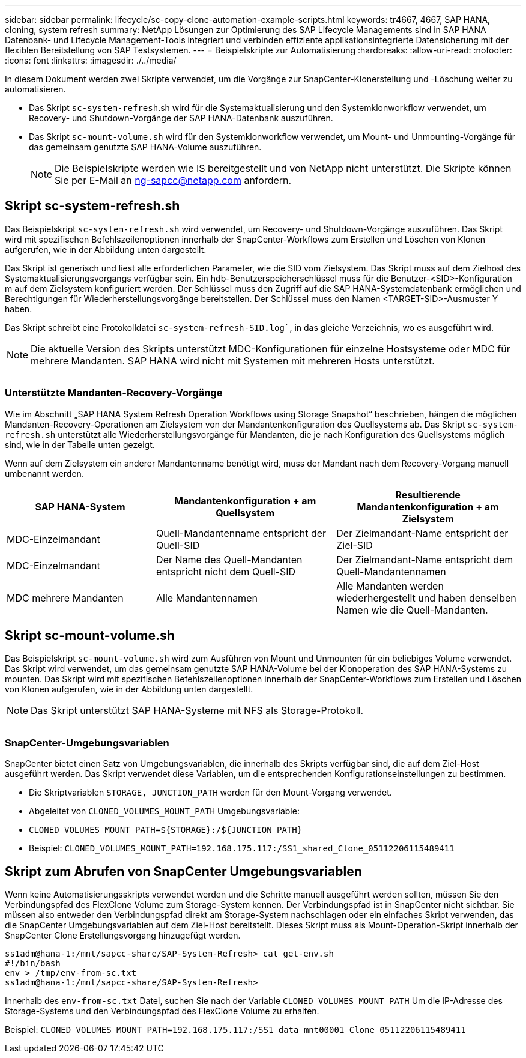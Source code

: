 ---
sidebar: sidebar 
permalink: lifecycle/sc-copy-clone-automation-example-scripts.html 
keywords: tr4667, 4667, SAP HANA, cloning, system refresh 
summary: NetApp Lösungen zur Optimierung des SAP Lifecycle Managements sind in SAP HANA Datenbank- und Lifecycle Management-Tools integriert und verbinden effiziente applikationsintegrierte Datensicherung mit der flexiblen Bereitstellung von SAP Testsystemen. 
---
= Beispielskripte zur Automatisierung
:hardbreaks:
:allow-uri-read: 
:nofooter: 
:icons: font
:linkattrs: 
:imagesdir: ./../media/


In diesem Dokument werden zwei Skripte verwendet, um die Vorgänge zur SnapCenter-Klonerstellung und -Löschung weiter zu automatisieren.

* Das Skript `sc-system-refresh`.sh wird für die Systemaktualisierung und den Systemklonworkflow verwendet, um Recovery- und Shutdown-Vorgänge der SAP HANA-Datenbank auszuführen.
* Das Skript `sc-mount-volume.sh` wird für den Systemklonworkflow verwendet, um Mount- und Unmounting-Vorgänge für das gemeinsam genutzte SAP HANA-Volume auszuführen.
+

NOTE: Die Beispielskripte werden wie IS bereitgestellt und von NetApp nicht unterstützt. Die Skripte können Sie per E-Mail an ng-sapcc@netapp.com anfordern.





== Skript sc-system-refresh.sh

Das Beispielskript `sc-system-refresh.sh` wird verwendet, um Recovery- und Shutdown-Vorgänge auszuführen. Das Skript wird mit spezifischen Befehlszeilenoptionen innerhalb der SnapCenter-Workflows zum Erstellen und Löschen von Klonen aufgerufen, wie in der Abbildung unten dargestellt.

Das Skript ist generisch und liest alle erforderlichen Parameter, wie die SID vom Zielsystem. Das Skript muss auf dem Zielhost des Systemaktualisierungsvorgangs verfügbar sein. Ein hdb-Benutzerspeicherschlüssel muss für die Benutzer-<SID>-Konfiguration m auf dem Zielsystem konfiguriert werden. Der Schlüssel muss den Zugriff auf die SAP HANA-Systemdatenbank ermöglichen und Berechtigungen für Wiederherstellungsvorgänge bereitstellen. Der Schlüssel muss den Namen <TARGET-SID>-Ausmuster Y haben.

Das Skript schreibt eine Protokolldatei `sc-system-refresh-SID.log``, in das gleiche Verzeichnis, wo es ausgeführt wird.


NOTE: Die aktuelle Version des Skripts unterstützt MDC-Konfigurationen für einzelne Hostsysteme oder MDC für mehrere Mandanten. SAP HANA wird nicht mit Systemen mit mehreren Hosts unterstützt.

image:sc-copy-clone-image14.png[""]



=== Unterstützte Mandanten-Recovery-Vorgänge

Wie im Abschnitt „SAP HANA System Refresh Operation Workflows using Storage Snapshot“ beschrieben, hängen die möglichen Mandanten-Recovery-Operationen am Zielsystem von der Mandantenkonfiguration des Quellsystems ab. Das Skript `sc-system-refresh.sh` unterstützt alle Wiederherstellungsvorgänge für Mandanten, die je nach Konfiguration des Quellsystems möglich sind, wie in der Tabelle unten gezeigt.

Wenn auf dem Zielsystem ein anderer Mandantenname benötigt wird, muss der Mandant nach dem Recovery-Vorgang manuell umbenannt werden.

[cols="29%,35%,36%"]
|===
| SAP HANA-System | Mandantenkonfiguration + am Quellsystem | Resultierende Mandantenkonfiguration + am Zielsystem 


| MDC-Einzelmandant | Quell-Mandantenname entspricht der Quell-SID | Der Zielmandant-Name entspricht der Ziel-SID 


| MDC-Einzelmandant | Der Name des Quell-Mandanten entspricht nicht dem Quell-SID | Der Zielmandant-Name entspricht dem Quell-Mandantennamen 


| MDC mehrere Mandanten | Alle Mandantennamen | Alle Mandanten werden wiederhergestellt und haben denselben Namen wie die Quell-Mandanten. 
|===


== Skript sc-mount-volume.sh

Das Beispielskript `sc-mount-volume.sh` wird zum Ausführen von Mount und Unmounten für ein beliebiges Volume verwendet. Das Skript wird verwendet, um das gemeinsam genutzte SAP HANA-Volume bei der Klonoperation des SAP HANA-Systems zu mounten. Das Skript wird mit spezifischen Befehlszeilenoptionen innerhalb der SnapCenter-Workflows zum Erstellen und Löschen von Klonen aufgerufen, wie in der Abbildung unten dargestellt.


NOTE: Das Skript unterstützt SAP HANA-Systeme mit NFS als Storage-Protokoll.

image:sc-copy-clone-image15.png[""]



=== SnapCenter-Umgebungsvariablen

SnapCenter bietet einen Satz von Umgebungsvariablen, die innerhalb des Skripts verfügbar sind, die auf dem Ziel-Host ausgeführt werden. Das Skript verwendet diese Variablen, um die entsprechenden Konfigurationseinstellungen zu bestimmen.

* Die Skriptvariablen `STORAGE, JUNCTION_PATH` werden für den Mount-Vorgang verwendet.
* Abgeleitet von `CLONED_VOLUMES_MOUNT_PATH` Umgebungsvariable:
* `CLONED_VOLUMES_MOUNT_PATH=${STORAGE}:/${JUNCTION_PATH}`
* Beispiel: `CLONED_VOLUMES_MOUNT_PATH=192.168.175.117:/SS1_shared_Clone_05112206115489411`




== Skript zum Abrufen von SnapCenter Umgebungsvariablen

Wenn keine Automatisierungsskripts verwendet werden und die Schritte manuell ausgeführt werden sollten, müssen Sie den Verbindungspfad des FlexClone Volume zum Storage-System kennen. Der Verbindungspfad ist in SnapCenter nicht sichtbar. Sie müssen also entweder den Verbindungspfad direkt am Storage-System nachschlagen oder ein einfaches Skript verwenden, das die SnapCenter Umgebungsvariablen auf dem Ziel-Host bereitstellt. Dieses Skript muss als Mount-Operation-Skript innerhalb der SnapCenter Clone Erstellungsvorgang hinzugefügt werden.

....
ss1adm@hana-1:/mnt/sapcc-share/SAP-System-Refresh> cat get-env.sh
#!/bin/bash
env > /tmp/env-from-sc.txt
ss1adm@hana-1:/mnt/sapcc-share/SAP-System-Refresh>
....
Innerhalb des `env-from-sc.txt` Datei, suchen Sie nach der Variable `CLONED_VOLUMES_MOUNT_PATH` Um die IP-Adresse des Storage-Systems und den Verbindungspfad des FlexClone Volume zu erhalten.

Beispiel: `CLONED_VOLUMES_MOUNT_PATH=192.168.175.117:/SS1_data_mnt00001_Clone_05112206115489411`

